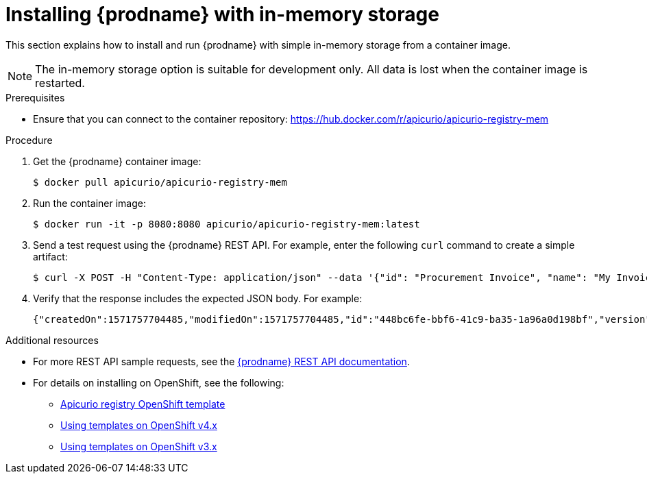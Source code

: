 // Metadata created by nebel
// ParentAssemblies: assemblies/getting-started/as_installing-the-registry.adoc

[id="installing-registry-in-memory-storage"]
= Installing {prodname} with in-memory storage

This section explains how to install and run {prodname} with simple in-memory storage from a container image. 

NOTE: The in-memory storage option is suitable for development only. All data is lost when the container image is restarted.  

.Prerequisites

* Ensure that you can connect to the container repository: 
https://hub.docker.com/r/apicurio/apicurio-registry-mem

.Procedure

. Get the {prodname} container image:
+
[source,bash]
----
$ docker pull apicurio/apicurio-registry-mem
----
. Run the container image: 
+
[source,bash]
----
$ docker run -it -p 8080:8080 apicurio/apicurio-registry-mem:latest
----

. Send a test request using the {prodname} REST API. For example, enter the following `curl` command to create a simple artifact:
+
[source,bash]
----
$ curl -X POST -H "Content-Type: application/json" --data '{"id": "Procurement Invoice", "name": "My Invoice", "description": "My invoice description", "type": "AVRO", "version": 1}' http://localhost:8080/artifacts 
----
. Verify that the response includes the expected JSON body. For example:
+
[source,bash]
----
{"createdOn":1571757704485,"modifiedOn":1571757704485,"id":"448bc6fe-bbf6-41c9-ba35-1a96a0d198bf","version":1,"type":"AVRO"}
----

.Additional resources
* For more REST API sample requests, see the link:files/index.html[{prodname} REST API documentation].
* For details on installing on OpenShift, see the following:
** link:https://github.com/Apicurio/apicurio-registry/tree/1.0.x/distro/openshift-template[Apicurio registry OpenShift template]
** link:https://docs.openshift.com/container-platform/3.11/dev_guide/templates.html[Using templates on OpenShift v4.x]
** link:https://docs.openshift.com/container-platform/4.2/openshift_images/using-templates.html[Using templates on OpenShift v3.x]
